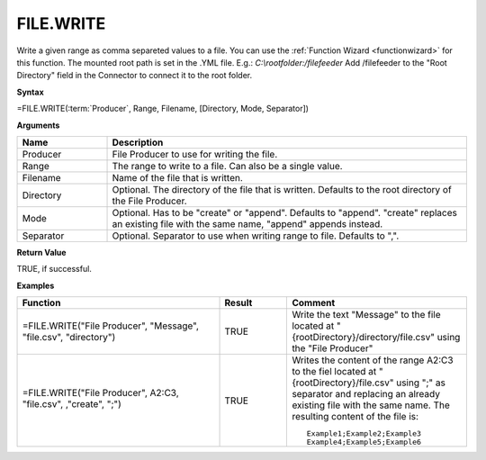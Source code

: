 .. |FILE.WRITE| image:: /images/FILE.WRITE.PNG
        :scale: 50%
.. role:: blue

FILE.WRITE
-----------------------------

Write a given range as comma separeted values to a file. You can use the :ref:`Function Wizard <functionwizard>` for this function. 
The mounted root path is set in the .YML file. E.g.: `C:\ \\rootfolder:/filefeeder` Add /filefeeder to the "Root Directory" field in the Connector to connect it to the root folder. 
 

**Syntax**

=FILE.WRITE(:term:`Producer`, Range, Filename, [Directory, Mode, Separator])

**Arguments**

.. list-table::
   :widths: 20 80
   :header-rows: 1

   * - Name
     - Description
   * - Producer
     - File Producer to use for writing the file.
   * - Range
     - The range to write to a file. Can also be a single value. 
   * - Filename
     - Name of the file that is written.
   * - Directory
     - Optional. The directory of the file that is written. Defaults to the root directory of the File Producer.
   * - Mode
     - Optional. Has to be "create" or "append". Defaults to "append". "create" replaces an existing file with the same name, "append" appends instead.
   * - Separator
     - Optional. Separator to use when writing range to file. Defaults to ",".

**Return Value**

TRUE, if successful.

**Examples**

.. list-table::
   :widths: 45 15 40
   :header-rows: 1

   * - Function
     - Result
     - Comment
   * - =FILE.WRITE("File Producer", "Message", "file.csv", "directory")
     - TRUE
     - Write the text "Message" to the file located at "{rootDirectory}/directory/file.csv" using the "File Producer"
   * - =FILE.WRITE("File Producer", A2:C3, "file.csv", ,"create", ";")

        |FILE.WRITE|
       
     - TRUE
     - Writes the content of the range A2:C3 to the fiel located at "{rootDirectory}/file.csv" using ";" as separator and replacing an already existing file with the same name.
       The resulting content of the file is::
       
          Example1;Example2;Example3
          Example4;Example5;Example6



